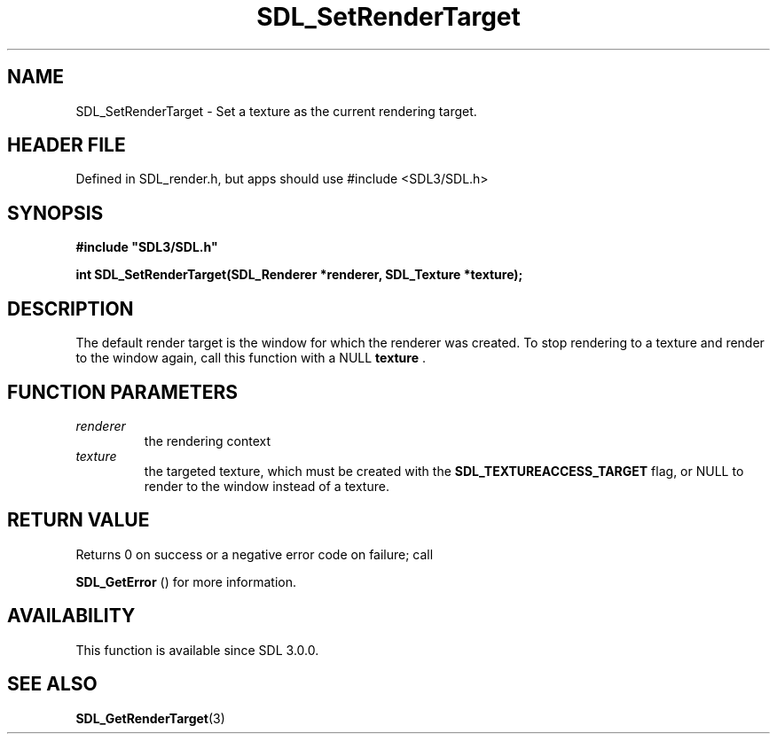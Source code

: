 .\" This manpage content is licensed under Creative Commons
.\"  Attribution 4.0 International (CC BY 4.0)
.\"   https://creativecommons.org/licenses/by/4.0/
.\" This manpage was generated from SDL's wiki page for SDL_SetRenderTarget:
.\"   https://wiki.libsdl.org/SDL_SetRenderTarget
.\" Generated with SDL/build-scripts/wikiheaders.pl
.\"  revision SDL-3.1.1-no-vcs
.\" Please report issues in this manpage's content at:
.\"   https://github.com/libsdl-org/sdlwiki/issues/new
.\" Please report issues in the generation of this manpage from the wiki at:
.\"   https://github.com/libsdl-org/SDL/issues/new?title=Misgenerated%20manpage%20for%20SDL_SetRenderTarget
.\" SDL can be found at https://libsdl.org/
.de URL
\$2 \(laURL: \$1 \(ra\$3
..
.if \n[.g] .mso www.tmac
.TH SDL_SetRenderTarget 3 "SDL 3.1.1" "SDL" "SDL3 FUNCTIONS"
.SH NAME
SDL_SetRenderTarget \- Set a texture as the current rendering target\[char46]
.SH HEADER FILE
Defined in SDL_render\[char46]h, but apps should use #include <SDL3/SDL\[char46]h>

.SH SYNOPSIS
.nf
.B #include \(dqSDL3/SDL.h\(dq
.PP
.BI "int SDL_SetRenderTarget(SDL_Renderer *renderer, SDL_Texture *texture);
.fi
.SH DESCRIPTION
The default render target is the window for which the renderer was created\[char46]
To stop rendering to a texture and render to the window again, call this
function with a NULL
.BR texture
\[char46]

.SH FUNCTION PARAMETERS
.TP
.I renderer
the rendering context
.TP
.I texture
the targeted texture, which must be created with the 
.BR
.BR SDL_TEXTUREACCESS_TARGET
flag, or NULL to render to the window instead of a texture\[char46]
.SH RETURN VALUE
Returns 0 on success or a negative error code on failure; call

.BR SDL_GetError
() for more information\[char46]

.SH AVAILABILITY
This function is available since SDL 3\[char46]0\[char46]0\[char46]

.SH SEE ALSO
.BR SDL_GetRenderTarget (3)
